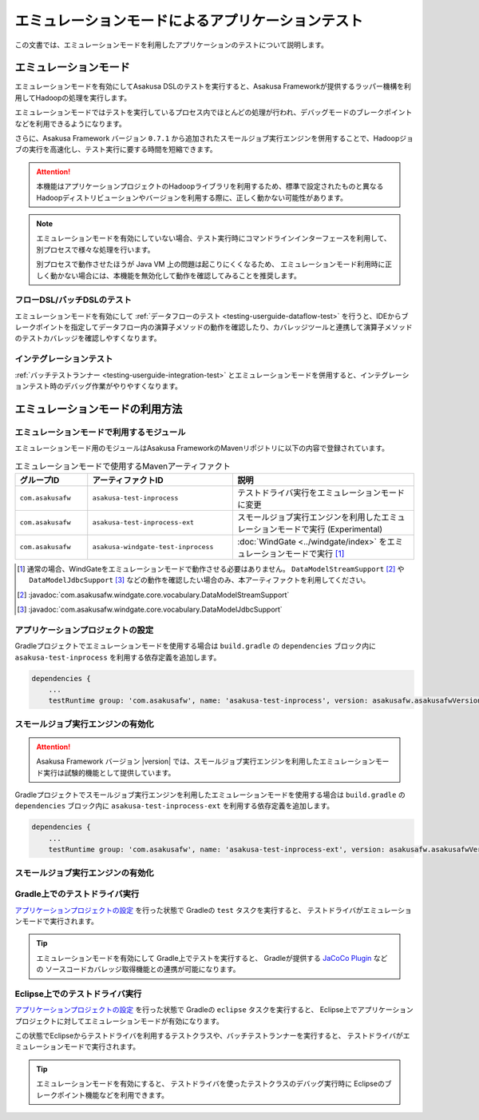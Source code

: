 ==================================================
エミュレーションモードによるアプリケーションテスト
==================================================

この文書では、エミュレーションモードを利用したアプリケーションのテストについて説明します。

エミュレーションモード
======================
エミュレーションモードを有効にしてAsakusa DSLのテストを実行すると、Asakusa Frameworkが提供するラッパー機構を利用してHadoopの処理を実行します。

エミュレーションモードではテストを実行しているプロセス内でほとんどの処理が行われ、デバッグモードのブレークポイントなどを利用できるようになります。

さらに、Asakusa Framework バージョン ``0.7.1`` から追加されたスモールジョブ実行エンジンを併用することで、Hadoopジョブの実行を高速化し、テスト実行に要する時間を短縮できます。

..  attention::
    本機能はアプリケーションプロジェクトのHadoopライブラリを利用するため、標準で設定されたものと異なるHadoopディストリビューションやバージョンを利用する際に、正しく動かない可能性があります。

..  note::
    エミュレーションモードを有効にしていない場合、テスト実行時にコマンドラインインターフェースを利用して、別プロセスで様々な処理を行います。
    
    別プロセスで動作させたほうが Java VM 上の問題は起こりにくくなるため、
    エミュレーションモード利用時に正しく動かない場合には、本機能を無効化して動作を確認してみることを推奨します。

フローDSL/バッチDSLのテスト
---------------------------
エミュレーションモードを有効にして :ref:`データフローのテスト <testing-userguide-dataflow-test>` を行うと、IDEからブレークポイントを指定してデータフロー内の演算子メソッドの動作を確認したり、カバレッジツールと連携して演算子メソッドのテストカバレッジを確認しやすくなります。

インテグレーションテスト
------------------------
:ref:`バッチテストランナー <testing-userguide-integration-test>` とエミュレーションモードを併用すると、インテグレーションテスト時のデバッグ作業がやりやすくなります。

エミュレーションモードの利用方法
================================

エミュレーションモードで利用するモジュール
------------------------------------------
エミュレーションモード用のモジュールはAsakusa FrameworkのMavenリポジトリに以下の内容で登録されています。

..  list-table:: エミュレーションモードで使用するMavenアーティファクト
    :widths: 2 4 5
    :header-rows: 1

    * - グループID
      - アーティファクトID
      - 説明
    * - ``com.asakusafw``
      - ``asakusa-test-inprocess``
      - テストドライバ実行をエミュレーションモードに変更
    * - ``com.asakusafw``
      - ``asakusa-test-inprocess-ext``
      - スモールジョブ実行エンジンを利用したエミュレーションモードで実行 (Experimental)
    * - ``com.asakusafw``
      - ``asakusa-windgate-test-inprocess``
      - :doc:`WindGate <../windgate/index>` をエミュレーションモードで実行 [#]_

..  [#] 通常の場合、WindGateをエミュレーションモードで動作させる必要はありません。 ``DataModelStreamSupport`` [#]_ や ``DataModelJdbcSupport`` [#]_ などの動作を確認したい場合のみ、本アーティファクトを利用してください。

..  [#] :javadoc:`com.asakusafw.windgate.core.vocabulary.DataModelStreamSupport`
..  [#] :javadoc:`com.asakusafw.windgate.core.vocabulary.DataModelJdbcSupport`

アプリケーションプロジェクトの設定
----------------------------------
Gradleプロジェクトでエミュレーションモードを使用する場合は
``build.gradle`` の ``dependencies`` ブロック内に
``asakusa-test-inprocess`` を利用する依存定義を追加します。

..  code-block:: groovy

    dependencies {
        ...
        testRuntime group: 'com.asakusafw', name: 'asakusa-test-inprocess', version: asakusafw.asakusafwVersion

スモールジョブ実行エンジンの有効化
----------------------------------
..  attention::
    Asakusa Framework バージョン |version| では、スモールジョブ実行エンジンを利用したエミュレーションモード実行は試験的機能として提供しています。

Gradleプロジェクトでスモールジョブ実行エンジンを利用したエミュレーションモードを使用する場合は
``build.gradle`` の ``dependencies`` ブロック内に
``asakusa-test-inprocess-ext`` を利用する依存定義を追加します。

..  code-block:: groovy

    dependencies {
        ...
        testRuntime group: 'com.asakusafw', name: 'asakusa-test-inprocess-ext', version: asakusafw.asakusafwVersion

スモールジョブ実行エンジンの有効化
----------------------------------
Gradle上でのテストドライバ実行
------------------------------
`アプリケーションプロジェクトの設定`_ を行った状態で Gradleの ``test`` タスクを実行すると、
テストドライバがエミュレーションモードで実行されます。

..  tip::
    エミュレーションモードを有効にして Gradle上でテストを実行すると、
    Gradleが提供する `JaCoCo Plugin <http://www.gradle.org/docs/current/userguide/jacoco_plugin.html>`_ などの
    ソースコードカバレッジ取得機能との連携が可能になります。

Eclipse上でのテストドライバ実行
-------------------------------
`アプリケーションプロジェクトの設定`_ を行った状態で Gradleの ``eclipse`` タスクを実行すると、
Eclipse上でアプリケーションプロジェクトに対してエミュレーションモードが有効になります。

この状態でEclipseからテストドライバを利用するテストクラスや、バッチテストランナーを実行すると、
テストドライバがエミュレーションモードで実行されます。

..  tip::
    エミュレーションモードを有効にすると、
    テストドライバを使ったテストクラスのデバッグ実行時に
    Eclipseのブレークポイント機能などを利用できます。
